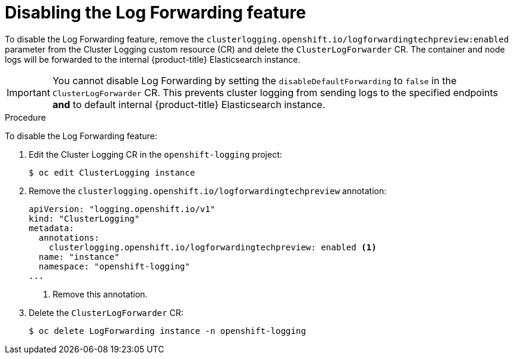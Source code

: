 // Module included in the following assemblies:
//
// * logging/cluster-logging-external.adoc

[id="cluster-logging-log-forwarding-disable_{context}"]
= Disabling the Log Forwarding feature

To disable the Log Forwarding feature, remove the `clusterlogging.openshift.io/logforwardingtechpreview:enabled` parameter from the Cluster Logging custom resource (CR) and delete the `ClusterLogForwarder` CR. The container and node logs will be forwarded to the internal {product-title} Elasticsearch instance.

[IMPORTANT]
====
You cannot disable Log Forwarding by setting the `disableDefaultForwarding` to `false` in the `ClusterLogForwarder` CR. This prevents cluster logging from sending logs to the specified endpoints *and* to default internal {product-title} Elasticsearch instance. 
====

.Procedure

To disable the Log Forwarding feature:

. Edit the Cluster Logging CR in the `openshift-logging` project:
+
[source,terminal]
----
$ oc edit ClusterLogging instance
----

. Remove the `clusterlogging.openshift.io/logforwardingtechpreview` annotation:
+
[source,yaml]
----
apiVersion: "logging.openshift.io/v1"
kind: "ClusterLogging"
metadata:
  annotations:
    clusterlogging.openshift.io/logforwardingtechpreview: enabled <1>
  name: "instance"
  namespace: "openshift-logging"
...
----
<1> Remove this annotation.

. Delete the `ClusterLogForwarder` CR:
+
[source,terminal]
----
$ oc delete LogForwarding instance -n openshift-logging 
----

